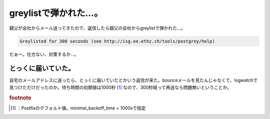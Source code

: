 ﻿greylistで弾かれた…。
##############################


親父が会社からメール送ってきたので、返信したら親父の会社からgreylistで弾かれた…。

.. code-block:: none

   Greylisted for 300 seconds (see http://isg.ee.ethz.ch/tools/postgrey/help)


だぁ～。仕方ない、対策するか…。

とっくに届いていた。
********************************************************

自宅のメールアドレスに送ったら、とっくに届いていたとかいう返信が来た。bounceメールを見たんじゃなくて、logwatchで見つけただけだったのか。待ち時間の初期値は1000秒 [#]_ なので、300秒経って再送なら問題無いということか。


.. rubric:: footnote

.. [#] ：Postfixのデフォルト値。minimal_backoff_time = 1000sで指定



.. author:: mkouhei
.. categories:: Unix/Linux, security, 
.. tags::


